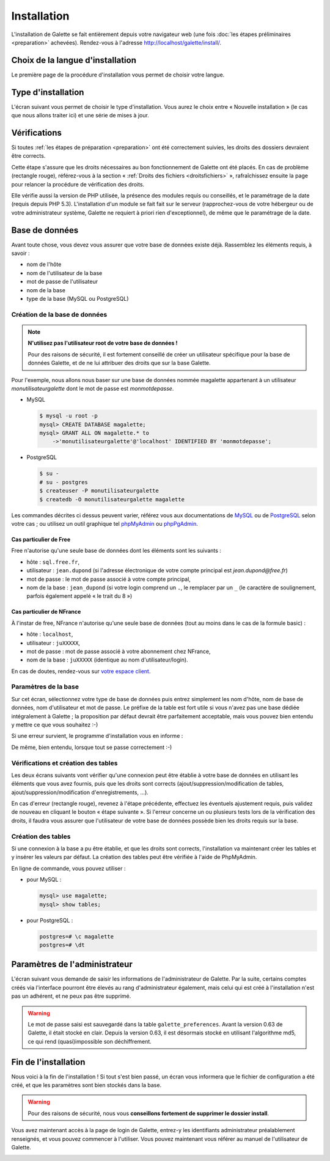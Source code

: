************
Installation
************

L'installation de Galette se fait entièrement depuis votre navigateur web (une fois :doc:`les étapes préliminaires <preparation>` achevées). Rendez-vous à l'adresse http://localhost/galette/install/.

Choix de la langue d'installation
=================================

Le première page de la procédure d'installation vous permet de choisir votre langue.

.. image:: ../_styles/static/images/installation/1_lang.png
   :scale: 70%
   :align: center

Type d'installation
===================

L'écran suivant vous permet de choisir le type d'installation. Vous aurez le choix entre « Nouvelle installation » (le cas que nous allons traiter ici) et une série de mises à jour.

.. image:: ../_styles/static/images/installation/2_type_install.png
   :scale: 70%
   :align: center

Vérifications
=============

Si toutes :ref:`les étapes de préparation <preparation>` ont été correctement suivies, les droits des dossiers devraient être corrects.

Cette étape s'assure que les droits nécessaires au bon fonctionnement de Galette ont été placés. En cas de problème (rectangle rouge), référez-vous à la section « :ref:`Droits des fichiers <droitsfichiers>` », rafraîchissez ensuite la page pour relancer la procédure de vérification des droits.

Elle vérifie aussi la version de PHP utilisée, la présence des modules requis ou conseillés, et le paramétrage de la date (requis depuis PHP 5.3). L'installation d'un module se fait fait sur le serveur (rapprochez-vous de votre hébergeur ou de votre administrateur système, Galette ne requiert à priori rien d'exceptionnel), de même que le paramétrage de la date.

.. image:: ../_styles/static/images/installation/3_permissions.png
   :scale: 70%
   :align: center

Base de données
===============

Avant toute chose, vous devez vous assurer que votre base de données existe déjà. Rassemblez les éléments requis, à savoir :

* nom de l'hôte
* nom de l'utilisateur de la base
* mot de passe de l'utilisateur
* nom de la base
* type de la base (MySQL ou PostgreSQL)

Création de la base de données
------------------------------

.. note::

   **N'utilisez pas l'utilisateur root de votre base de données !**

   Pour des raisons de sécurité, il est fortement conseillé de créer un utilisateur spécifique pour la base de données Galette, et de ne lui attribuer des droits que sur la base Galette.

Pour l'exemple, nous allons nous baser sur une base de données nommée magalette appartenant à un utilisateur `monutilisateurgalette` dont le mot de passe est `monmotdepasse`.

* MySQL

  .. code-block:: bash

     $ mysql -u root -p
     mysql> CREATE DATABASE magalette;
     mysql> GRANT ALL ON magalette.* to
         ->'monutilisateurgalette'@'localhost' IDENTIFIED BY 'monmotdepasse';

* PostgreSQL

  .. code-block:: bash

     $ su -
     # su - postgres
     $ createuser -P monutilisateurgalette
     $ createdb -O monutilisateurgalette magalette

Les commandes décrites ci dessus peuvent varier, référez vous aux documentations de `MySQL <http://dev.mysql.com/doc/#refman>`_ ou de `PostgreSQL <http://docs.postgresqlfr.org>`_ selon votre cas ; ou utilisez un outil graphique tel `phpMyAdmin <http://www.phpmyadmin.net>`_ ou `phpPgAdmin <http://phppgadmin.sourceforge.net>`_.

Cas particulier de Free
^^^^^^^^^^^^^^^^^^^^^^^

Free n'autorise qu'une seule base de données dont les éléments sont les suivants :

* hôte : ``sql.free.fr``,
* utilisateur : ``jean.dupond`` (si l'adresse électronique de votre compte principal est `jean.dupond@free.fr`)
* mot de passe : le mot de passe associé à votre compte principal,
* nom de la base : ``jean_dupond`` (si votre login comprend un ``.``, le remplacer par un ``_`` (le caractère de soulignement, parfois également appelé « le trait du 8 »)

Cas particulier de NFrance
^^^^^^^^^^^^^^^^^^^^^^^^^^

À l'instar de free, NFrance n'autorise qu'une seule base de données (tout au moins dans le cas de la formule basic) :

* hôte : ``localhost``,
* utilisateur : ``juXXXXX``,
* mot de passe : mot de passe associé à votre abonnement chez NFrance,
* nom de la base : ``juXXXXX`` (identique au nom d'utilisateur/login).

En cas de doutes, rendez-vous sur `votre espace client <https://espace-client.nfrance.com/>`_.

Paramètres de la base
---------------------

Sur cet écran, sélectionnez votre type de base de données puis entrez simplement les nom d'hôte, nom de base de données, nom d'utilisateur et mot de passe. Le préfixe de la table est fort utile si vous n'avez pas une base dédiée intégralement à Galette ; la proposition par défaut devrait être parfaitement acceptable, mais vous pouvez bien entendu y mettre ce que vous souhaitez :-)

.. image:: ../_styles/static/images/installation/4_bdd.png
   :scale: 70%
   :align: center

Si une erreur survient, le programme d'installation vous en informe :

.. image:: ../_styles/static/images/installation/4bis_bdd_error.png
   :scale: 70%
   :align: center

De même, bien entendu, lorsque tout se passe correctement :-)

.. image:: ../_styles/static/images/installation/4ter_bdd_success.png
   :scale: 70%
   :align: center

Vérifications et création des tables
------------------------------------

Les deux écrans suivants vont vérifier qu'une connexion peut être établie à votre base de données en utilisant les éléments que vous avez fournis, puis que les droits sont corrects (ajout/suppression/modification de tables, ajout/suppression/modification d'enregistrements, ...).

.. image:: ../_styles/static/images/installation/5_bdd_rights.png
   :scale: 70%
   :align: center

En cas d'erreur (rectangle rouge), revenez à l'étape précédente, effectuez les éventuels ajustement requis, puis validez de nouveau en cliquant le bouton « étape suivante ». Si l'erreur concerne un ou plusieurs tests lors de la vérification des droits, il faudra vous assurer que l'utilisateur de votre base de données possède bien les droits requis sur la base.

Création des tables
-------------------

Si une connexion à la base a pu être établie, et que les droits sont corrects, l'installation va maintenant créer les tables et y insérer les valeurs par défaut. La création des tables peut être vérifiée à l'aide de PhpMyAdmin.

En ligne de commande, vous pouvez utiliser :

* pour MySQL :

  .. code-block:: bash

     mysql> use magalette;
     mysql> show tables;

* pour PostgreSQL :

  .. code-block:: bash

     postgres=# \c magalette
     postgres=# \dt


.. image:: ../_styles/static/images/installation/6_tables_creation.png
   :scale: 70%
   :align: center

Paramètres de l'administrateur
==============================

L'écran suivant vous demande de saisir les informations de l'administrateur de Galette. Par la suite, certains comptes créés via l'interface pourront être élevés au rang d'administrateur également, mais celui qui est créé à l'installation n'est pas un adhérent, et ne peux pas être supprimé.

.. warning::

   Le mot de passe saisi est sauvegardé dans la table ``galette_preferences``. Avant la version 0.63 de Galette, il était stocké en clair. Depuis la version 0.63, il est désormais stocké en utilisant l'algorithme md5, ce qui rend (quasi)impossible son déchiffrement. 

.. image:: ../_styles/static/images/installation/7_admin.png
   :scale: 70%
   :align: center

Fin de l'installation
=====================

Nous voici à la fin de l'installation ! Si tout s'est bien passé, un écran vous informera que le fichier de configuration a été créé, et que les paramètres sont bien stockés dans la base.

.. warning::

   Pour des raisons de sécurité, nous vous **conseillons fortement de supprimer le dossier install**. 

.. image:: ../_styles/static/images/installation/8_recap.png
   :scale: 70%
   :align: center

Vous avez maintenant accès à la page de login de Galette, entrez-y les identifiants administrateur préalablement renseignés, et vous pouvez commencer à l'utiliser. Vous pouvez maintenant vous référer au manuel de l'utilisateur de Galette. 

.. image:: ../_styles/static/images/installation/9_login.png
   :scale: 70%
   :align: center

